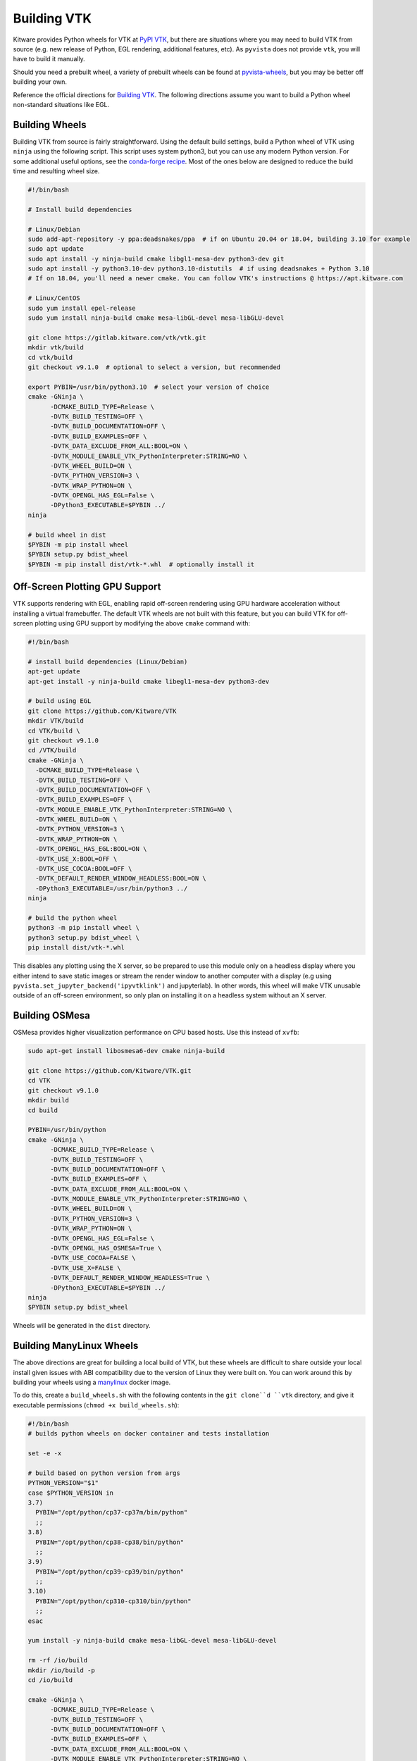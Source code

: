 .. _ref_building_vtk:

Building VTK
============
Kitware provides Python wheels for VTK at `PyPI VTK
<https://pypi.org/project/vtk/>`_, but there are situations where you
may need to build VTK from source (e.g. new release of Python, EGL
rendering, additional features, etc).  As ``pyvista`` does not provide
``vtk``, you will have to build it manually.

Should you need a prebuilt wheel, a variety of prebuilt wheels can be found at
`pyvista-wheels <https://github.com/pyvista/pyvista-wheels>`_, but you may be
better off building your own.

Reference the official directions for `Building VTK
<https://gitlab.kitware.com/vtk/vtk/-/blob/master/Documentation/dev/build.md>`_. The
following directions assume you want to build a Python wheel non-standard
situations like EGL.


Building Wheels
~~~~~~~~~~~~~~~
Building VTK from source is fairly straightforward.  Using the default build
settings, build a Python wheel of VTK using ``ninja`` using the following
script.  This script uses system python3, but you can use any modern Python
version.  For some additional useful options, see the `conda-forge recipe
<https://github.com/conda-forge/vtk-feedstock/blob/master/recipe/build.sh>`__.
Most of the ones below are designed to reduce the build time and resulting
wheel size.

.. code-block:: bash

    #!/bin/bash

    # Install build dependencies

    # Linux/Debian
    sudo add-apt-repository -y ppa:deadsnakes/ppa  # if on Ubuntu 20.04 or 18.04, building 3.10 for example
    sudo apt update
    sudo apt install -y ninja-build cmake libgl1-mesa-dev python3-dev git
    sudo apt install -y python3.10-dev python3.10-distutils  # if using deadsnakes + Python 3.10
    # If on 18.04, you'll need a newer cmake. You can follow VTK's instructions @ https://apt.kitware.com

    # Linux/CentOS
    sudo yum install epel-release
    sudo yum install ninja-build cmake mesa-libGL-devel mesa-libGLU-devel

    git clone https://gitlab.kitware.com/vtk/vtk.git
    mkdir vtk/build
    cd vtk/build
    git checkout v9.1.0  # optional to select a version, but recommended

    export PYBIN=/usr/bin/python3.10  # select your version of choice
    cmake -GNinja \
          -DCMAKE_BUILD_TYPE=Release \
          -DVTK_BUILD_TESTING=OFF \
          -DVTK_BUILD_DOCUMENTATION=OFF \
          -DVTK_BUILD_EXAMPLES=OFF \
          -DVTK_DATA_EXCLUDE_FROM_ALL:BOOL=ON \
          -DVTK_MODULE_ENABLE_VTK_PythonInterpreter:STRING=NO \
          -DVTK_WHEEL_BUILD=ON \
          -DVTK_PYTHON_VERSION=3 \
          -DVTK_WRAP_PYTHON=ON \
          -DVTK_OPENGL_HAS_EGL=False \
          -DPython3_EXECUTABLE=$PYBIN ../
    ninja

    # build wheel in dist
    $PYBIN -m pip install wheel
    $PYBIN setup.py bdist_wheel
    $PYBIN -m pip install dist/vtk-*.whl  # optionally install it

.. _gpu_off_screen:


Off-Screen Plotting GPU Support
~~~~~~~~~~~~~~~~~~~~~~~~~~~~~~~
VTK supports rendering with EGL, enabling rapid off-screen rendering
using GPU hardware acceleration without installing a virtual
framebuffer.  The default VTK wheels are not built with this feature,
but you can build VTK for off-screen plotting using GPU support by
modifying the above ``cmake`` command with:

.. code::

   #!/bin/bash

   # install build dependencies (Linux/Debian)
   apt-get update
   apt-get install -y ninja-build cmake libegl1-mesa-dev python3-dev

   # build using EGL
   git clone https://github.com/Kitware/VTK
   mkdir VTK/build
   cd VTK/build \
   git checkout v9.1.0
   cd /VTK/build
   cmake -GNinja \
     -DCMAKE_BUILD_TYPE=Release \
     -DVTK_BUILD_TESTING=OFF \
     -DVTK_BUILD_DOCUMENTATION=OFF \
     -DVTK_BUILD_EXAMPLES=OFF \
     -DVTK_MODULE_ENABLE_VTK_PythonInterpreter:STRING=NO \
     -DVTK_WHEEL_BUILD=ON \
     -DVTK_PYTHON_VERSION=3 \
     -DVTK_WRAP_PYTHON=ON \
     -DVTK_OPENGL_HAS_EGL:BOOL=ON \
     -DVTK_USE_X:BOOL=OFF \
     -DVTK_USE_COCOA:BOOL=OFF \
     -DVTK_DEFAULT_RENDER_WINDOW_HEADLESS:BOOL=ON \
     -DPython3_EXECUTABLE=/usr/bin/python3 ../
   ninja

   # build the python wheel
   python3 -m pip install wheel \
   python3 setup.py bdist_wheel \
   pip install dist/vtk-*.whl

This disables any plotting using the X server, so be prepared to use
this module only on a headless display where you either intend to save
static images or stream the render window to another computer with a
display (e.g using ``pyvista.set_jupyter_backend('ipyvtklink')`` and
jupyterlab). In other words, this wheel will make VTK unusable outside
of an off-screen environment, so only plan on installing it on a
headless system without an X server.


Building OSMesa
~~~~~~~~~~~~~~~
OSMesa provides higher visualization performance on CPU based hosts. Use this
instead of ``xvfb``:

.. code::

   sudo apt-get install libosmesa6-dev cmake ninja-build

   git clone https://github.com/Kitware/VTK.git
   cd VTK
   git checkout v9.1.0
   mkdir build
   cd build

   PYBIN=/usr/bin/python
   cmake -GNinja \
         -DCMAKE_BUILD_TYPE=Release \
         -DVTK_BUILD_TESTING=OFF \
         -DVTK_BUILD_DOCUMENTATION=OFF \
         -DVTK_BUILD_EXAMPLES=OFF \
         -DVTK_DATA_EXCLUDE_FROM_ALL:BOOL=ON \
         -DVTK_MODULE_ENABLE_VTK_PythonInterpreter:STRING=NO \
         -DVTK_WHEEL_BUILD=ON \
         -DVTK_PYTHON_VERSION=3 \
         -DVTK_WRAP_PYTHON=ON \
         -DVTK_OPENGL_HAS_EGL=False \
         -DVTK_OPENGL_HAS_OSMESA=True \
         -DVTK_USE_COCOA=FALSE \
         -DVTK_USE_X=FALSE \
         -DVTK_DEFAULT_RENDER_WINDOW_HEADLESS=True \
         -DPython3_EXECUTABLE=$PYBIN ../
   ninja
   $PYBIN setup.py bdist_wheel

Wheels will be generated in the ``dist`` directory.


Building ManyLinux Wheels
~~~~~~~~~~~~~~~~~~~~~~~~~
The above directions are great for building a local build of VTK, but
these wheels are difficult to share outside your local install given
issues with ABI compatibility due to the version of Linux they were
built on.  You can work around this by building your wheels using a
`manylinux <https://github.com/pypa/manylinux>`_ docker image.

To do this, create a ``build_wheels.sh`` with the following contents in the
``git clone``d ``vtk`` directory, and give it executable permissions
(``chmod +x build_wheels.sh``):

.. code-block:: bash

    #!/bin/bash
    # builds python wheels on docker container and tests installation

    set -e -x

    # build based on python version from args
    PYTHON_VERSION="$1"
    case $PYTHON_VERSION in
    3.7)
      PYBIN="/opt/python/cp37-cp37m/bin/python"
      ;;
    3.8)
      PYBIN="/opt/python/cp38-cp38/bin/python"
      ;;
    3.9)
      PYBIN="/opt/python/cp39-cp39/bin/python"
      ;;
    3.10)
      PYBIN="/opt/python/cp310-cp310/bin/python"
      ;;
    esac

    yum install -y ninja-build cmake mesa-libGL-devel mesa-libGLU-devel

    rm -rf /io/build
    mkdir /io/build -p
    cd /io/build

    cmake -GNinja \
          -DCMAKE_BUILD_TYPE=Release \
          -DVTK_BUILD_TESTING=OFF \
          -DVTK_BUILD_DOCUMENTATION=OFF \
          -DVTK_BUILD_EXAMPLES=OFF \
          -DVTK_DATA_EXCLUDE_FROM_ALL:BOOL=ON \
          -DVTK_MODULE_ENABLE_VTK_PythonInterpreter:STRING=NO \
          -DVTK_WHEEL_BUILD=ON \
          -DVTK_PYTHON_VERSION=3 \
          -DVTK_WRAP_PYTHON=ON \
          -DVTK_OPENGL_HAS_EGL=False \
          -DPython3_EXECUTABLE=$PYBIN ../
    ninja-build

    # build wheel in dist
    rm -rf dist
    $PYBIN -m pip install wheel
    $PYBIN setup.py bdist_wheel

    # cleanup wheel
    rm -rf wheelhouse
    auditwheel repair dist/*.whl
    cp wheelhouse/vtk*.whl /io/wheels

This script can then be called with:

.. code-block:: bash

    export PYTHON_VERSION=3.10
    docker run --cpus 4.5 -e \
           --rm -v `pwd`:/io quay.io/pypa/manylinux2014_x86_64 \
           /io/build_wheels.sh $PYTHON_VERSION

You should end up with a ``vtk-*.whl`` in the same directory as
``build_wheels.sh``.

.. note::
   To build the EGL version of the wheel, follow the directions in the
   previous section.  Add ``mesa-libEGL-devel`` to the installation
   dependencies.


Building Python VTK Wheel on Raspberry Pi (64-bit)
~~~~~~~~~~~~~~~~~~~~~~~~~~~~~~~~~~~~~~~~~~~~~~~~~~
While it's possible to build on 32-bit Raspberry Pi (ARMv7), there are
several issues that crop up when building wheels for the 32-bit
version (see `manylinux issue 84
<https://github.com/pypa/manylinux/issues/84>`_).  Should you attempt
to build on 32-bit, try building the wheel using `dockcross
<https://github.com/dockcross/dockcross>`_ as you may run into memory
limitations otherwise (especially with only 1 GB RAM).

Building the ``aarch64`` manylinux wheel can be done via docker with
the ``quay.io/pypa/manylinux2014_aarch64`` image.  Run the following:

.. code-block:: bash

    PYTHON_VERSION=3.7
    rm -rf build
    docker run -e \
           --rm -v `pwd`:/io quay.io/pypa/manylinux2014_aarch64 \
           /io/build_wheels.sh $PYTHON_VERSION

Where ``build_wheels.sh`` is:

.. code-block:: bash

    #!/bin/bash
    # builds python wheels on docker container and tests installation

    set -e -x

    # build based on python version from args
    PYTHON_VERSION="$1"
    case $PYTHON_VERSION in
    3.7)
      PYBIN="/opt/python/cp37-cp37m/bin/python"
      ;;
    3.8)
      PYBIN="/opt/python/cp38-cp38/bin/python"
      ;;
    3.9)
      PYBIN="/opt/python/cp39-cp39/bin/python"
      ;;
    3.10)
      PYBIN="/opt/python/cp310-cp310/bin/python"
      ;;
    esac

    /bin/bash
    yum install epel-release
    yum install ninja-build
    yum install mesa-libEGL-devel  # only needed when building EGL

    mkdir /io/build -p
    cd /io/build

    cmake -GNinja \
          -DCMAKE_BUILD_TYPE=Release \
          -DVTK_BUILD_TESTING=OFF \
          -DVTK_BUILD_DOCUMENTATION=OFF \
          -DVTK_BUILD_EXAMPLES=OFF \
          -DVTK_DATA_EXCLUDE_FROM_ALL:BOOL=ON \
          -DVTK_MODULE_ENABLE_VTK_PythonInterpreter:STRING=NO \
          -DVTK_WHEEL_BUILD=ON \
          -DVTK_PYTHON_VERSION=3 \
          -DVTK_WRAP_PYTHON=ON \
          -DVTK_OPENGL_HAS_EGL=False \
          -DPython3_EXECUTABLE=$PYBIN ../
    ninja-build

    # build wheel
    rm -rf dist
    $PYBIN setup.py bdist_wheel

    # cleanup wheel
    rm -rf wheelhouse
    auditwheel repair dist/*.whl
    cp wheelhouse/vtk*.whl /io/wheels

Be sure to either enable or disable ``DVTK_OPENGL_HAS_EGL`` depending
on if you want ``EGL`` enabled for your wheel.
